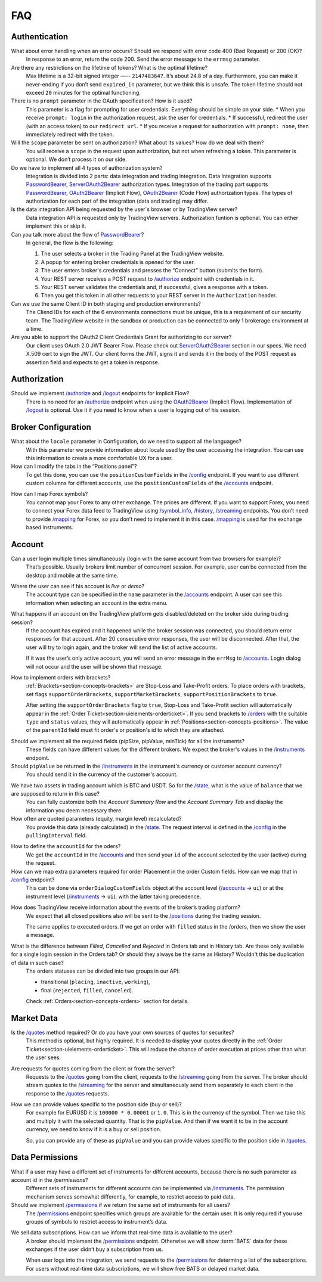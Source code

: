 .. links
.. _`/accounts`: https://www.tradingview.com/rest-api-spec/#operation/getAccounts
.. _`/authorize`: https://www.tradingview.com/rest-api-spec/#operation/authorize
.. _`/config`: https://www.tradingview.com/rest-api-spec/#operation/getConfiguration
.. _`/groups`: https://www.tradingview.com/rest-api-spec/#operation/getGroups
.. _`/history`: https://www.tradingview.com/rest-api-spec/#operation/getHistory
.. _`/instruments`: https://www.tradingview.com/rest-api-spec/#operation/getInstruments
.. _`/logout`: https://www.tradingview.com/rest-api-spec/#operation/logout
.. _`/mapping`: https://www.tradingview.com/rest-api-spec/#operation/getMappin
.. _`/orders`: https://www.tradingview.com/rest-api-spec/#operation/placeOrder
.. _`/ordersHistory`: https://www.tradingview.com/rest-api-spec/#operation/getOrdersHistory
.. _`/permissions`: https://www.tradingview.com/rest-api-spec/#operation/getPermissions
.. _`/positions`: https://www.tradingview.com/rest-api-spec/#operation/getPositions
.. _`/quotes`: https://www.tradingview.com/rest-api-spec/#operation/getQuotes
.. _`/state`: https://www.tradingview.com/rest-api-spec/#operation/getState
.. _`/streaming`: https://www.tradingview.com/rest-api-spec/#operation/streaming
.. _`/symbol_info`: https://www.tradingview.com/rest-api-spec/#operation/getSymbolInfo
.. _`PasswordBearer`: https://www.tradingview.com/rest-api-spec/#section/Authentication/PasswordBearer
.. _`OAuth2Bearer`: https://www.tradingview.com/rest-api-spec/#section/Authentication/OAuth2Bearer
.. _`ServerOAuth2Bearer`: https://www.tradingview.com/rest-api-spec/#section/Authentication/ServerOAuth2Bearer

FAQ
===

Authentication
--------------

What about error handling when an error occurs? Should we respond with error code 400 (Bad Request) or 200 (OK)?
   In response to an error, return the code 200. Send the error message to the ``errmsg`` parameter.

Are there any restrictions on the lifetime of tokens? What is the optimal lifetime?
   Max lifetime is a 32-bit signed integer —-- ``2147483647``. It’s about 24.8 of a day. Furthermore, you can make it
   never-ending if you don’t send ``expired_in`` parameter, but we think this is unsafe.
   The token lifetime should not exceed ``20`` minutes for the optimal functioning.

There is no ``prompt`` parameter in the OAuth specification? How is it used?
   This parameter is a flag for prompting for user credentials. Everything should be simple on your side.
   * When you receive ``prompt: login`` in the authorization request, ask the user for credentials.
   * If successful, redirect the user (with an access token) to our ``redirect url``.
   * If you receive a request for authorization with ``prompt: none``, then immediately redirect with the token.

Will the ``scope`` parameter be sent on authorization? What about its values? How do we deal with them?
   You will receive a ``scope`` in the request upon authorization, but not when refreshing a token.
   This parameter is optional. We don’t process it on our side.

Do we have to implement all 4 types of authorization system?
   Integration is divided into 2 parts: data integration and trading integration. Data Integration supports
   `PasswordBearer`_, `ServerOAuth2Bearer`_ authorization types. Integration of the trading part supports 
   `PasswordBearer`_, `OAuth2Bearer`_ (Implicit Flow), `OAuth2Bearer`_ (Code Flow) authorization types.
   The types of authorization for each part of the integration (data and trading) may differ.

Is the data integration API being requested by the user`s browser or by TradingView server?
   Data integration API is requested only by TradingView servers. Authorization funtion is optional.
   You can either implement this or skip it.

Can you talk more about the flow of `PasswordBearer`_?
   In general, the flow is the following:

   1. The user selects a broker in the Trading Panel at the TradingView website.
   2. A popup for entering broker credentials is opened for the user.
   3. The user enters broker\'s credentials and presses the “Connect” button (submits the form).
   4. Your REST server receives a POST request to `/authorize`_ endpoint with credentials in it.
   5. Your REST server validates the credentials and, if successful, gives a response with a token.
   6. Then you get this token in all other requests to your REST server in the ``Authorization`` header.

Can we use the same Client ID in both staging and production environments?
   The Сliend IDs for each of the 6 environments connections must be unique, this is a requirement of our security team.
   The TradingView website in the sandbox or production can be connected to only 1 brokerage environment at a time. 

Are you able to support the OAuth2 Client Credentials Grant for authorizing to our server? 
   Our client uses OAuth 2.0 JWT Bearer Flow. Please check out `ServerOAuth2Bearer`_ section in our specs. We need
   X.509 cert to sign the JWT. Our client forms the JWT, signs it and sends it in the body of the POST request as
   assertion field and expects to get a token in response.

Authorization
-------------

.. Authorize
.. .........

.. Logout
.. ......

Should we implement `/authorize`_ and `/logout`_ endpoints for Implicit Flow?
   There is no need for an `/authorize`_ endpoint when using the `OAuth2Bearer`_ (Implicit Flow).
   Implementation of `/logout`_ is optional. Use it if you need to know when a user is logging out of his session.

Broker Configuration
--------------------

.. Configuration
.. .............

What about the ``locale`` parameter in Configuration, do we need to support all the languages?
   With this parameter we provide information about locale used by the user accessing the integration. You can use this
   information to create a more comfortable UX for a user.

How can I modify the tabs in the “Positions panel”?
   To get this done, you can use the ``positionCustomFields`` in the `/config`_ endpoint. If you want to use different
   custom columns for different accounts, use the ``positionCustomFields`` of the `/accounts`_ endpoint.

.. Mapping
.. .......

How can I map Forex symbols?
   You cannot map your Forex to any other exchange. The prices are different. If you want to support Forex, you need to
   connect your Forex data feed to TradingView using `/symbol_info`_, `/history`_, `/streaming`_ endpoints. You don\’t
   need to provide `/mapping`_ for Forex, so you don’t need to implement it in this case. `/mapping`_ is used for the
   exchange based instruments.

Account
-------

Can a user login multiple times simultaneously (login with the same account from two browsers for example)?
   That’s possible. Usually brokers limit number of concurrent session. For example, user can be connected from the
   desktop and mobile at the same time.

.. Accounts
.. ........

Where the user can see if his account is *live* or *demo*?
   The account type can be specified in the ``name`` parameter in the `/accounts`_ endpoint. A user can see this 
   information when selecting an account in the extra menu.

.. image:: ../images/accounts-menu.png
   :alt: Names in the account menu.
   :align: center

What happens if an account on the TradingView platform gets disabled/deleted on the broker side during trading session?
   If the account has expired and it happened while the broker session was connected, you should return error responses
   for that account. After 20 consecutive error responses, the user will be disconnected. After that, the user will try
   to login again, and the broker will send the list of active accounts.

   If it was the user’s only active account, you will send an error message in the ``errMsg`` to `/accounts`_. Login
   dialog will not occur and the user will be shown that message.

How to implement orders with brackets?
   :ref:`Brackets<section-concepts-brackets>` are Stop-Loss and Take-Profit orders. To place orders with brackets, set
   flags ``supportOrderBrackets``, ``supportMarketBrackets``, ``supportPositionBrackets`` to ``true``.
   
   After setting the ``supportOrderBrackets`` flag to ``true``, Stop-Loss and Take-Profit section will automatically
   appear in the :ref:`Order Ticket<section-uielements-orderticket>`. If you send brackets to `/orders`_ with the
   suitable ``type`` and ``status`` values, they will automatically appear in 
   :ref:`Positions<section-concepts-positions>`. The value of the ``parentId`` field must fit order's or position's id
   to which they are attached.

.. Instruments
.. ...........

Should we implement all the required fields (pipSize, pipValue, minTick) for all the instruments?
   These fields can have different values for the different brokers. We expect the broker's values in the 
   `/instruments`_ endpoint.

Should ``pipValue`` be returned in the `/instruments`_ in the instrument's currency or customer account currency?
   You should send it in the currency of the customer's account.

.. State
.. .....

We have two assets in trading account which is BTC and USDT. So for the `/state`_, what is the value of ``balance`` that we are supposed to return in this case?
   You can fully customize both the *Account Summary Row* and the *Account Summary Tab* and display the information you
   deem necessary there.

How often are quoted parameters (equity, margin level) recalculated?
   You provide this data (already calculated) in the `/state`_. The request interval is defined in the `/config`_ in the
   ``pullingInterval`` field.

.. Orders
.. ......

How to define the ``accountId`` for the oders?
   We get the ``accountId`` in the `/accounts`_ and then send your ``id`` of the account selected by the user (active)
   during the request.

How can we map extra parameters required for order Placement in the order Custom fields. How can we map that in `/config`_ endpoint?
   This can be done via ``orderDialogCustomFields`` object at the account level (`/accounts`_ → ``ui``) or at the
   instrument level (`/instruments`_ → ``ui``), with the latter taking precedence.

.. Positions
.. .........

How does TradingView receive information about the events of the broker’s trading platform?
   We expect that all closed positions also will be sent to the `/positions`_ during the trading session.

   The same applies to executed orders. If we get an order with ``filled`` status in the /orders, then we show the user
   a message.

.. Balances
.. ........

.. Executions
.. ..........

.. Orders History
.. ..............

What is the difference between *Filled*, *Cancelled* and *Rejected* in Orders tab and in History tab. Are these only available for a single login session in the Orders tab? Or should they always be the same as History? Wouldn't this be duplication of data in such case?
   The orders statuses can be divided into two groups in our API:
   
   * transitional (``placing``, ``inactive``, ``working``),
   * final (``rejected``, ``filled``, ``canceled``).
   
   Check :ref:`Orders<section-concepts-orders>` section for details.

.. Get Leverage
.. ............

.. Set Leverage
.. ............

.. Preview Leverage
.. ................

.. Trading
.. -------

.. Place Order
.. ...........

.. Modify Order
.. ............

.. Cancel Order
.. ............

.. Preview Order
.. .............

.. Modify Position
.. ...............

.. Close Position
.. ..............

Market Data
-----------

.. Quotes
.. ......

Is the `/quotes`_ method required? Or do you have your own sources of quotes for securites?
   This method is optional, but highly required. It is needed to display your quotes directly in the 
   :ref:`Order Ticket<section-uielements-orderticket>`. This will reduce the chance of order execution at prices other
   than what the user sees.

Are requests for quotes coming from the client or from the server?
   Requests to the `/quotes`_ going from the client, requests to the `/streaming`_ going from the server. The broker
   should stream quotes to the `/streaming`_ for the server and simultaneously send them separately to each client in
   the response to the `/quotes`_ requests.

How we can provide values specific to the position side (buy or sell)?
   For example for EURUSD it is ``100000 * 0.00001`` or ``1.0``. This is in the currency of the symbol.
   Then we take this and multiply it with the selected quantity. That is the ``pipValue``.
   And then if we want it to be in the account currency, we need to know if it is a buy or sell position.

   So, you can provide any of these as ``pipValue`` and you can provide values specific to the position side in
   `/quotes`_.

.. Depth
.. .....

Data Permissions
----------------

.. Groups
.. ......

What if a user may have a different set of instruments for different accounts, because there is no such parameter as account id in the `/permissions`?
   Different sets of instruments for different accounts can be implemented via `/instruments`_. The permission mechanism
   serves somewhat differently, for example, to restrict access to paid data.

Should we implement `/permissions`_ if we return the same set of instruments for all users?
   The `/permissions`_ endpoint specifies which groups are available for the certain user. It is only required if you
   use groups of symbols to restrict access to instrument’s data.

.. Permissions
.. ...........

We sell data subscriptions. How can we inform that real-time data is available to the user?
   A broker should implement the `/permissions`_ endpoint. Otherwise we will show :term:`BATS` data for these exchanges
   if the user didn’t buy a subscription from us.

   When user logs into the integration, we send requests to the `/permissions`_ for determing a list of the
   subscriptions. For users without real-time data subscriptions, we will show free BATS or delayed market data.

.. Data Integration
.. ----------------
